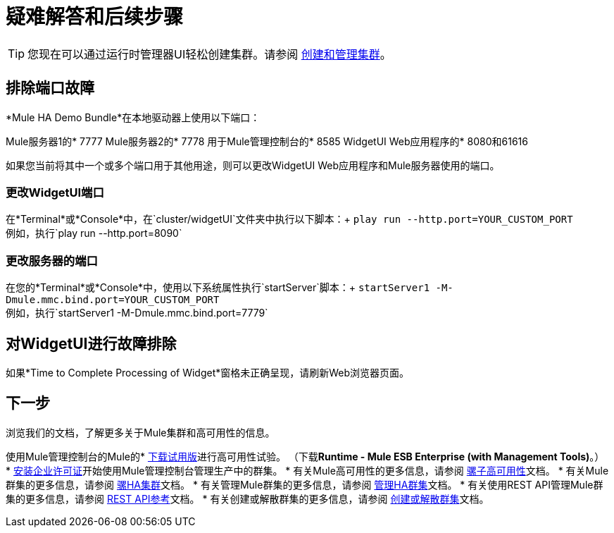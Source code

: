 = 疑难解答和后续步骤
:keywords: clusters, deploy

[TIP]
您现在可以通过运行时管理器UI轻松创建集群。请参阅 link:/runtime-manager/managing-servers#create-a-cluster[创建和管理集群]。

== 排除端口故障

*Mule HA Demo Bundle*在本地驱动器上使用以下端口：

Mule服务器1的*  7777
Mule服务器2的*  7778
用于Mule管理控制台的*  8585
WidgetUI Web应用程序的*  8080和61616

如果您当前将其中一个或多个端口用于其他用途，则可以更改WidgetUI Web应用程序和Mule服务器使用的端口。

=== 更改WidgetUI端口

在*Terminal*或*Console*中，在`cluster/widgetUI`文件夹中执行以下脚本：+
  `play run --http.port=YOUR_CUSTOM_PORT` +
 例如，执行`play run --http.port=8090`

=== 更改服务器的端口

在您的*Terminal*或*Console*中，使用以下系统属性执行`startServer`脚本：+
  `startServer1 -M-Dmule.mmc.bind.port=YOUR_CUSTOM_PORT` +
 例如，执行`startServer1 -M-Dmule.mmc.bind.port=7779`

== 对WidgetUI进行故障排除

如果*Time to Complete Processing of Widget*窗格未正确呈现，请刷新Web浏览器页面。

== 下一步

浏览我们的文档，了解更多关于Mule集群和高可用性的信息。

使用Mule管理控制台的Mule的*  link:https://www.mulesoft.com/platform/integration-manager[下载试用版]进行高可用性试验。 （下载**Runtime - Mule ESB Enterprise (with Management Tools)**。）
*  link:/mule-user-guide/v/3.7/installing-an-enterprise-license[安装企业许可证]开始使用Mule管理控制台管理生产中的群集。
* 有关Mule高可用性的更多信息，请参阅 link:/mule-user-guide/v/3.7/mule-high-availability-ha-clusters[骡子高可用性]文档。
* 有关Mule群集的更多信息，请参阅 link:/mule-management-console/v/3.7/configuring-mule-ha-clustering[骡HA集群]文档。
* 有关管理Mule群集的更多信息，请参阅 link:/mule-management-console/v/3.7/managing-mule-high-availability-ha-clusters[管理HA群集]文档。
* 有关使用REST API管理Mule群集的更多信息，请参阅 link:/mule-management-console/v/3.7/rest-api-reference[REST API参考]文档。
* 有关创建或解散群集的更多信息，请参阅 link:/mule-management-console/v/3.7/creating-or-disbanding-a-cluster[创建或解散群集]文档。
